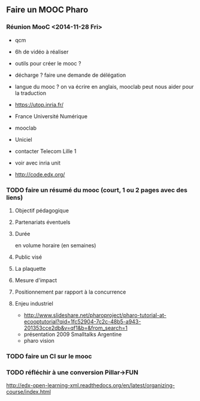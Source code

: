 ** Faire un MOOC Pharo
*** Réunion MooC <2014-11-28 Fri>

- qcm
- 6h de vidéo à réaliser

- outils pour créer le mooc ?
- décharge ? faire une demande de délégation
- langue du mooc ? on va écrire en anglais, mooclab peut nous aider
  pour la traduction

- https://utop.inria.fr/
- France Université Numérique
- mooclab
- Uniciel
- contacter Telecom Lille 1
- voir avec inria unit
- http://code.edx.org/


*** TODO faire un résumé du mooc (court, 1 ou 2 pages avec des liens)
**** Objectif pédagogique
**** Partenariats éventuels
**** Durée
 en volume horaire (en semaines)
**** Public visé
**** La plaquette 
**** Mesure d'impact
**** Positionnement par rapport à la concurrence
**** Enjeu industriel
- http://www.slideshare.net/pharoproject/pharo-tutorial-at-ecooptutorial?qid=1fc52904-7c2c-48b5-a943-201353cce2db&v=qf1&b=&from_search=1
- présentation 2009 Smalltalks Argentine
- pharo vision
*** TODO faire un CI sur le mooc
*** TODO réfléchir à une conversion Pillar->FUN
http://edx-open-learning-xml.readthedocs.org/en/latest/organizing-course/index.html
